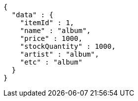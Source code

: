 [source,json,options="nowrap"]
----
{
  "data" : {
    "itemId" : 1,
    "name" : "album",
    "price" : 1000,
    "stockQuantity" : 1000,
    "artist" : "album",
    "etc" : "album"
  }
}
----